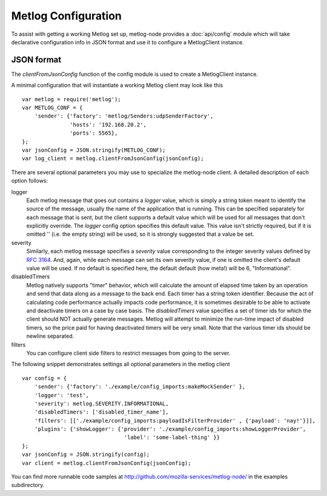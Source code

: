 Metlog Configuration
--------------------

To assist with getting a working Metlog set up, metlog-node provides a
:doc:`api/config` module which will take declarative configuration info in
JSON format and use it to configure a MetlogClient instance. 


JSON format
===========

The `clientFromJsonConfig` function of the config module is used to
create a MetlogClient instance.

A minimal configuration that will instantiate a working Metlog client
may look like this ::

    var metlog = require('metlog');
    var METLOG_CONF = {
        'sender': {'factory': 'metlog/Senders:udpSenderFactory',
                   'hosts': '192.168.20.2',
                   'ports': 5565},
    };
    var jsonConfig = JSON.stringify(METLOG_CONF);
    var log_client = metlog.clientFromJsonConfig(jsonConfig);

There are several optional parameters you may use to specialize the
metlog-node client.  A detailed description of each option follows:

logger
  Each metlog message that goes out contains a `logger` value, which is simply
  a string token meant to identify the source of the message, usually the
  name of the application that is running. This can be specified separately for
  each message that is sent, but the client supports a default value which will
  be used for all messages that don't explicitly override. The `logger` config
  option specifies this default value. This value isn't strictly required, but
  if it is omitted '' (i.e. the empty string) will be used, so it is strongly
  suggested that a value be set.

severity
  Similarly, each metlog message specifies a `severity` value corresponding to
  the integer severity values defined by `RFC 3164
  <https://www.ietf.org/rfc/rfc3164.txt>`_. And, again, while each message can
  set its own severity value, if one is omitted the client's default value will
  be used. If no default is specified here, the default default (how meta!)
  will be 6, "Informational".

disabledTimers
  Metlog natively supports "timer" behavior, which will calculate the amount of
  elapsed time taken by an operation and send that data along as a message to
  the back end. Each timer has a string token identifier. Because the act of
  calculating code performance actually impacts code performance, it is
  sometimes desirable to be able to activate and deactivate timers on a case by
  case basis. The `disabledTimers` value specifies a set of timer ids for
  which the client should NOT actually generate messages. Metlog will attempt
  to minimize the run-time impact of disabled timers, so the price paid for
  having deactivated timers will be very small. Note that the various timer ids
  should be newline separated.


filters
  You can configure client side filters to restrict messages from
  going to the server.

The following snippet demonstrates settings all optional parameters in
the metlog client ::

    var config = {
        'sender': {'factory': './example/config_imports:makeMockSender' },
        'logger': 'test',
        'severity': metlog.SEVERITY.INFORMATIONAL,
        'disabledTimers': ['disabled_timer_name'],
        'filters': [['./example/config_imports:payloadIsFilterProvider' , {'payload': 'nay!'}]],
        'plugins': {'showLogger': {'provider': './example/config_imports:showLoggerProvider',
                                    'label': 'some-label-thing' }}
    };
    var jsonConfig = JSON.stringify(config);
    var client = metlog.clientFromJsonConfig(jsonConfig);


You can find more runnable code samples at
http://github.com/mozilla-services/metlog-node/ in the examples
subdirectory.
